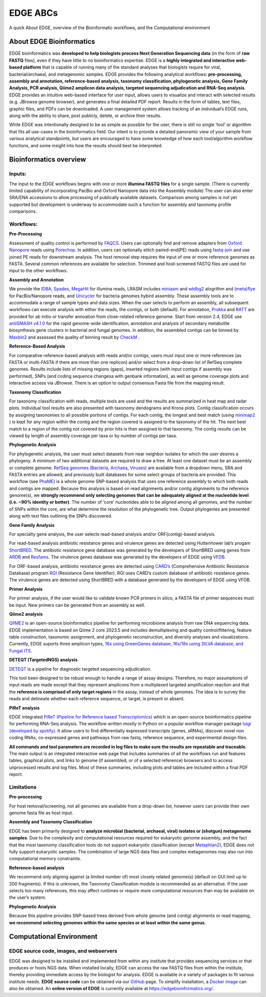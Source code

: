 EDGE ABCs 
#########

A quick About EDGE, overview of the Bioinformatic workflows, and the Computational environment


About EDGE Bioinformatics
=========================

EDGE bioinformatics was **developed to help biologists process Next Generation Sequencing data** (in the form of **raw FASTQ** files), even if they have little to no bioinformatics expertise. EDGE is a **highly integrated and interactive web-based platform** that is capable of running many of the standard analyses that biologists require for viral, bacterial/archaeal, and metagenomic samples. EDGE provides the following analytical workflows: **pre-processing, assembly and annotation, reference-based analysis, taxonomy classification, phylogenetic analysis, Gene Family Analysis, PCR analysis, Qiime2 amplicon data analysis, targeted sequencing adjudication and RNA-Seq analysis**. EDGE provides an intuitive web-based interface for user input, allows users to visualize and interact with selected results (e.g. JBrowse genome browser), and generates a final detailed PDF report. Results in the form of tables, text files, graphic files, and PDFs can be downloaded. A user management system allows tracking of an individual’s EDGE runs, along with the ability to share, post publicly, delete, or archive their results.

While EDGE was intentionally designed to be as simple as possible for the user, there is still no single ‘tool’ or algorithm that fits all use-cases in the bioinformatics field. Our intent is to provide a detailed panoramic view of your sample from various analytical standpoints, but users are encouraged to have some knowledge of how each tool/algorithm workflow functions, and some insight into how the results should best be interpreted.

Bioinformatics overview
=======================

Inputs:
-------

The input to the EDGE workflows begins with one or more **illumina FASTQ files** for a single sample. (There is currently limited capability of incorporating PacBio and Oxford Nanopore data into the Assembly module) The user can also enter SRA/ENA accessions to allow processing of publically available datasets. Comparison among samples is not yet supported but development is underway to accommodate such a function for assembly and taxonomy profile comparisons. 

Workflows:
----------

**Pre-Processing**

Assessment of quality control is performed by `FAQCS <http://www.ncbi.nlm.nih.gov/pubmed/25408143>`_. Users can optionally find and remove adapters from `Oxford Nanopore <https://nanoporetech.com>`_ reads using `Porechop <https://github.com/rrwick/Porechop>`_. In addition, users can optionally stitch paired-end(PE) reads using `fastq-join <https://github.com/ExpressionAnalysis/ea-utils/blob/wiki/FastqJoin.md>`_ and use joined PE reads for downstream analysis. The host removal step requires the input of one or more reference genomes as FASTA. Several common references are available for selection. Trimmed and host-screened FASTQ files are used for input to the other workflows.

**Assembly and Annotation**

We provide the `IDBA <http://www.ncbi.nlm.nih.gov/pubmed/22495754>`_, `Spades <http://www.ncbi.nlm.nih.gov/pubmed/22506599>`_, `MegaHit <http://www.ncbi.nlm.nih.gov/pubmed/25609793>`_ for illumina reads, LRASM includes `miniasm <https://github.com/lh3/miniasm>`_ and `wtdbg2 <https://github.com/ruanjue/wtdbg2>`_ alogrithm and `(meta)flye <https://github.com/fenderglass/Flye>`_ for PacBio/Nanopore reads, and `Unicycler <https://www.ncbi.nlm.nih.gov/pubmed/28594827>`_ for bacteria genomes hybird assembly. These assembly tools are to accommodate a range of sample types and data sizes. When the user selects to perform an assembly, all subsequent workflows can execute analysis with either the reads, the contigs, or both (default). For annotation, `Prokka <https://github.com/tseemann/prokka>`_ and `RATT <http://www.ncbi.nlm.nih.gov/pubmed/21306991>`_ are provided for ab initio or transfer annoation from close-related reference genome. Start from version 2.4, EDGE use `antiSMASH v4.1.0 <https://academic.oup.com/nar/article/45/W1/W36/3778252>`_ for the rapid genome-wide identification, annotation and analysis of secondary metabolite biosynthesis gene clusters in bacterial and fungal genomes. In addition, the assembled contigs can be binned by `Maxbin2 <http://bioinformatics.oxfordjournals.org/content/32/4/605.abstract>`_ and assessed the quality of binning result by `CheckM <http://genome.cshlp.org/content/25/7/1043.short>`_ . 

**Reference-Based Analysis**

For comparative reference-based analysis with reads and/or contigs, users must input one or more references (as FASTA or multi-FASTA if there are more than one replicon)  and/or select from a drop-down list of RefSeq complete genomes. Results include lists of missing regions (gaps), inserted regions (with input contigs if assembly was performed), SNPs (and coding sequence changesa with genbank information), as well as genome coverage plots and interactive access via JBrowse. There is an option to output consensus Fasta file from the mapping result.

**Taxonomy Classification**

For taxonomy classification with reads, multiple tools are used and the results are summarized in heat map and radar plots. Individual tool results are also presented with taxonomy dendograms and Krona plots. Contig classification occurs by assigning taxonomies to all possible portions of contigs. For each contig, the longest and best match (using `minimap2 <https://github.com/lh3/minimap2>`_ ) is kept for any region within the contig and the region covered is assigned to the taxonomy of the hit. The next best match to a region of the contig not covered by prior hits is then assigned to that taxonomy. The contig results can be viewed by length of assembly coverage per taxa or by number of contigs per taxa.

**Phylogenetic Analysis**

For phylogenetic analysis, the user must select datasets from near neighbor isolates for which the user desires a phylogeny. A minimum of two additional datasets are required to draw a tree. At least one dataset must be an assembly or complete genome. `RefSeq genomes (Bacteria, Archaea, Viruses) <database.html#ncbi-refseq>`_ are available from a dropdown menu, SRA and FASTA entries are allowed, and previously built databases for some select groups of bacteria are provided.
This workflow (see `PhaME <http://dx.doi.org/10.1101/032250>`_) is a whole genome SNP-based analysis that uses one reference assembly to which both reads and contigs are mapped. Because this analysis is based on read alignments and/or contig alignments to the reference genome(s), we **strongly recommend only selecting genomes that can be adequately aligned at the nucleotide level (i.e. ~90% identity or better)**. The number of ‘core’ nucleotides able to be aligned among all genomes, and the number of SNPs within the core, are what determine the resolution of the phylogenetic tree. Output phylogenies are presented along with text files outlining the SNPs discovered.

**Gene Family Analysis**

For specialty gene analysis, the user selects read-based analysis and/or ORF(contig)-based analysis.

For read-based analysis antibiotic resistance genes and virulence genes are detected using Huttenhower lab’s progam `ShortBRED <https://bitbucket.org/biobakery/shortbred/wiki/Home>`_. The antibiotic resistance gene database was generated by the developers of ShortBRED using genes from `ARDB <http://ardb.cbcb.umd.edu/>`_ and `Resfams <http://www.dantaslab.org/resfams/>`_. The virulence genes database was generated by the developers of EDGE using `VFDB <http://www.mgc.ac.cn/VFs/main.htm>`_.

For ORF-based analysis, antibiotic resistance genes are detected using `CARD’s <https://card.mcmaster.ca/>`_ (Comprehensive Antibiotic Resistance Database) program `RGI <https://card.mcmaster.ca/analyze/rgi>`_ (Resistance Gene Identifier). RGI uses CARD’s custom database of antibiotic resistance genes. The virulence genes are detected using ShortBRED with a database generated by the developers of EDGE using VFDB.

**Primer Analysis**

For primer analysis, if the user would like to validate known PCR primers in silico, a FASTA file of primer sequences must be input. New primers can be generated from an assembly as well.

**Qiime2 analysis**

`QIIME2 <http://qiime2.org/>`_ is an open-source bioinformatics pipeline for performing microbiome analysis from raw DNA sequencing data. EDGE implementation is based on Qiime 2 core 2023.5 and includes demultiplexing and quality control/filtering, feature table construction, taxonomic assignment, and phylogenetic reconstruction, and diversity analyses and visualizations. Currently, EDGE suports three amplicon types, `16s using GreenGenes database, 16s/18s using SILVA database, and Fungal ITS <https://docs.qiime2.org/2023.5/data-resources/>`_. 

**DETEQT (TargetedNGS) analysis**

`DETEQT <https://www.ncbi.nlm.nih.gov/pubmed/30268944>`_ is a pipeline for diagnostic targeted sequencing adjudication.

This tool been designed to be robust enough to handle a range of assay designs. Therefore, no major assumptions of input reads are made except that they represent amplicons from a multiplexed targeted amplification reaction and that the **reference is comprised of only target regions** in the assay, instead of whole genomes. The idea is to survey the reads and delineate whether each reference sequence, or target, is present or absent.

**PiReT analysis**

EDGE integrated `PiReT (Pipeline for Reference based Transcriptomics) <https://github.com/mshakya/PyPiReT>`_ which is an open-source bioinformatics pipeline for performing RNA-Seq analysis. The workflow written mostly in Python on a popular workflow manager package `luigi (developed by spotify) <https://github.com/spotify/luigi>`_. It allow users to find differentially expressed transcripts (genes, sRNAs), discover novel non coding RNAs, co-expressed genes and pathways from raw fastq, reference sequence, and experimental design files.


**All commands and tool parameters are recorded in log files to make sure the results are repeatable and traceable.** The main output is an integrated interactive web page that includes summaries of all the workflows run and features tables, graphical plots, and links to genome (if assembled, or of a selected reference) browsers and to access unprocessed results and log files. Most of these summaries, including plots and tables are included within a final PDF report. 

Limitations 
-----------

**Pre-processing**

For host removal/screening, not all genomes are available from a drop-down list, however users can provide their own genome fasta file as host input.

**Assembly and Taxonomy Classification**

EDGE has been primarily designed to **analyze microbial (bacterial, archaeal, viral) isolates or (shotgun) metagenome samples**. Due to the complexity and computational resources required for eukaryotic genome assembly, and the fact that the most taxonomy classification tools do not support eukaryotic classification (except `Metaphlan2 <http://huttenhower.sph.harvard.edu/metaphlan2>`_), EDGE does not fully support eukaryotic samples. The combination of large NGS data files and complex metagenomes may also run into computational memory constraints. 

**Reference-based analysis**

We recommend only aligning against (a limited number of) most closely related genome(s) (default on GUI limit up to 200 fragments). If this is unknown, the Taxonomy Classification module is recommended as an alternative. If the user selects too many references, this may affect runtimes or require more computational resources than may be available on the user’s system.

**Phylogenetic Analysis**

Because this pipeline provides SNP-based trees derived from whole genome (and contig) alignments or read mapping, **we recommend selecting genomes within the same species or at least within the same genus**. 

Computational Environment
=========================

EDGE source code, images, and webservers
----------------------------------------

EDGE was designed to be installed and implemented from within any institute that provides sequencing services or that produces or hosts NGS data. When installed locally, EDGE can access the raw FASTQ files from within the institute, thereby providing immediate access by the biologist for analysis. EDGE is available in a variety of packages to fit various institute needs. **EDGE source code** can be obtained via our `GitHub <https://lanl-bioinformatics.github.io/EDGE/>`_ page. To simplify installation, a `Docker image <installation.html#edge-docker-image>`_ can also be obtained. An **online version of EDGE** is currently available at https://edgebioinformatics.org/.
